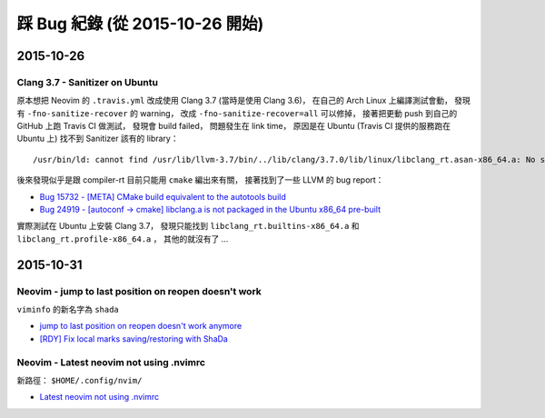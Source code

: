 ========================================
踩 Bug 紀錄 (從 2015-10-26 開始)
========================================

2015-10-26
========================================

Clang 3.7 - Sanitizer on Ubuntu
-------------------------------

原本想把 Neovim 的 ``.travis.yml`` 改成使用 Clang 3.7 (當時是使用 Clang 3.6)，
在自己的 Arch Linux 上編譯測試會動，
發現有 ``-fno-sanitize-recover`` 的 warning，
改成 ``-fno-sanitize-recover=all`` 可以修掉，
接著把更動 push 到自己的 GitHub 上跑 Travis CI 做測試，
發現會 build failed，
問題發生在 link time，
原因是在 Ubuntu (Travis CI 提供的服務跑在 Ubuntu 上) 找不到 Sanitizer 該有的 library：

::

    /usr/bin/ld: cannot find /usr/lib/llvm-3.7/bin/../lib/clang/3.7.0/lib/linux/libclang_rt.asan-x86_64.a: No such file or directory

後來發現似乎是跟 compiler-rt 目前只能用 ``cmake`` 編出來有關，
接著找到了一些 LLVM 的 bug report：

* `Bug 15732 - [META] CMake build equivalent to the autotools build <https://llvm.org/bugs/show_bug.cgi?id=15732>`_
* `Bug 24919 - [autoconf -> cmake] libclang.a is not packaged in the Ubuntu x86_64 pre-built <https://llvm.org/bugs/show_bug.cgi?id=24919>`_

實際測試在 Ubuntu 上安裝 Clang 3.7，
發現只能找到 ``libclang_rt.builtins-x86_64.a`` 和 ``libclang_rt.profile-x86_64.a`` ，
其他的就沒有了 ...



2015-10-31
========================================

Neovim - jump to last position on reopen doesn't work
-----------------------------------------------------

``viminfo`` 的新名字為 ``shada``

* `jump to last position on reopen doesn't work anymore <https://github.com/neovim/neovim/issues/3472>`_
* `[RDY] Fix local marks saving/restoring with ShaDa <https://github.com/neovim/neovim/pull/3490/files>`_


Neovim - Latest neovim not using .nvimrc
-----------------------------------------------------

新路徑： ``$HOME/.config/nvim/``

* `Latest neovim not using .nvimrc <https://github.com/neovim/neovim/issues/3530>`_
